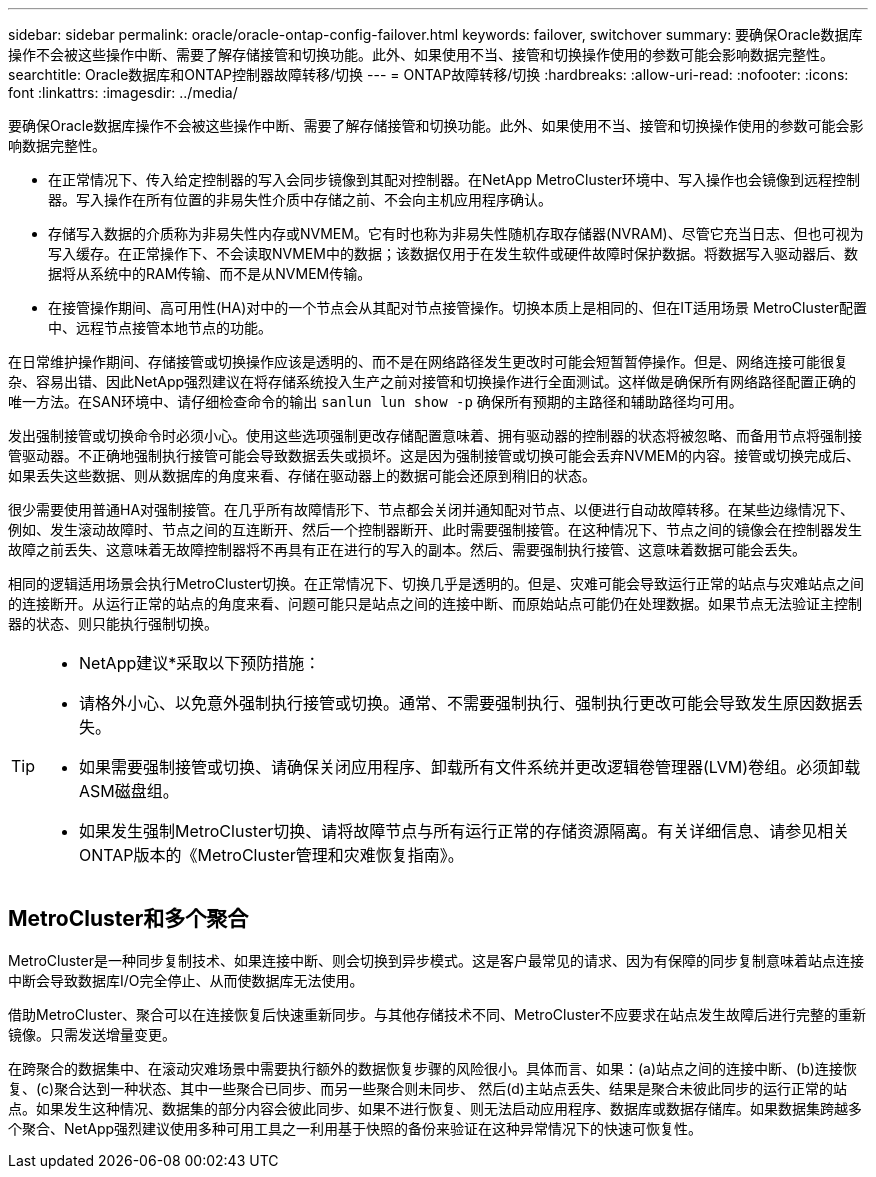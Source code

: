 ---
sidebar: sidebar 
permalink: oracle/oracle-ontap-config-failover.html 
keywords: failover, switchover 
summary: 要确保Oracle数据库操作不会被这些操作中断、需要了解存储接管和切换功能。此外、如果使用不当、接管和切换操作使用的参数可能会影响数据完整性。 
searchtitle: Oracle数据库和ONTAP控制器故障转移/切换 
---
= ONTAP故障转移/切换
:hardbreaks:
:allow-uri-read: 
:nofooter: 
:icons: font
:linkattrs: 
:imagesdir: ../media/


[role="lead"]
要确保Oracle数据库操作不会被这些操作中断、需要了解存储接管和切换功能。此外、如果使用不当、接管和切换操作使用的参数可能会影响数据完整性。

* 在正常情况下、传入给定控制器的写入会同步镜像到其配对控制器。在NetApp MetroCluster环境中、写入操作也会镜像到远程控制器。写入操作在所有位置的非易失性介质中存储之前、不会向主机应用程序确认。
* 存储写入数据的介质称为非易失性内存或NVMEM。它有时也称为非易失性随机存取存储器(NVRAM)、尽管它充当日志、但也可视为写入缓存。在正常操作下、不会读取NVMEM中的数据；该数据仅用于在发生软件或硬件故障时保护数据。将数据写入驱动器后、数据将从系统中的RAM传输、而不是从NVMEM传输。
* 在接管操作期间、高可用性(HA)对中的一个节点会从其配对节点接管操作。切换本质上是相同的、但在IT适用场景 MetroCluster配置中、远程节点接管本地节点的功能。


在日常维护操作期间、存储接管或切换操作应该是透明的、而不是在网络路径发生更改时可能会短暂暂停操作。但是、网络连接可能很复杂、容易出错、因此NetApp强烈建议在将存储系统投入生产之前对接管和切换操作进行全面测试。这样做是确保所有网络路径配置正确的唯一方法。在SAN环境中、请仔细检查命令的输出 `sanlun lun show -p` 确保所有预期的主路径和辅助路径均可用。

发出强制接管或切换命令时必须小心。使用这些选项强制更改存储配置意味着、拥有驱动器的控制器的状态将被忽略、而备用节点将强制接管驱动器。不正确地强制执行接管可能会导致数据丢失或损坏。这是因为强制接管或切换可能会丢弃NVMEM的内容。接管或切换完成后、如果丢失这些数据、则从数据库的角度来看、存储在驱动器上的数据可能会还原到稍旧的状态。

很少需要使用普通HA对强制接管。在几乎所有故障情形下、节点都会关闭并通知配对节点、以便进行自动故障转移。在某些边缘情况下、例如、发生滚动故障时、节点之间的互连断开、然后一个控制器断开、此时需要强制接管。在这种情况下、节点之间的镜像会在控制器发生故障之前丢失、这意味着无故障控制器将不再具有正在进行的写入的副本。然后、需要强制执行接管、这意味着数据可能会丢失。

相同的逻辑适用场景会执行MetroCluster切换。在正常情况下、切换几乎是透明的。但是、灾难可能会导致运行正常的站点与灾难站点之间的连接断开。从运行正常的站点的角度来看、问题可能只是站点之间的连接中断、而原始站点可能仍在处理数据。如果节点无法验证主控制器的状态、则只能执行强制切换。

[TIP]
====
* NetApp建议*采取以下预防措施：

* 请格外小心、以免意外强制执行接管或切换。通常、不需要强制执行、强制执行更改可能会导致发生原因数据丢失。
* 如果需要强制接管或切换、请确保关闭应用程序、卸载所有文件系统并更改逻辑卷管理器(LVM)卷组。必须卸载ASM磁盘组。
* 如果发生强制MetroCluster切换、请将故障节点与所有运行正常的存储资源隔离。有关详细信息、请参见相关ONTAP版本的《MetroCluster管理和灾难恢复指南》。


====


== MetroCluster和多个聚合

MetroCluster是一种同步复制技术、如果连接中断、则会切换到异步模式。这是客户最常见的请求、因为有保障的同步复制意味着站点连接中断会导致数据库I/O完全停止、从而使数据库无法使用。

借助MetroCluster、聚合可以在连接恢复后快速重新同步。与其他存储技术不同、MetroCluster不应要求在站点发生故障后进行完整的重新镜像。只需发送增量变更。

在跨聚合的数据集中、在滚动灾难场景中需要执行额外的数据恢复步骤的风险很小。具体而言、如果：(a)站点之间的连接中断、(b)连接恢复、(c)聚合达到一种状态、其中一些聚合已同步、而另一些聚合则未同步、 然后(d)主站点丢失、结果是聚合未彼此同步的运行正常的站点。如果发生这种情况、数据集的部分内容会彼此同步、如果不进行恢复、则无法启动应用程序、数据库或数据存储库。如果数据集跨越多个聚合、NetApp强烈建议使用多种可用工具之一利用基于快照的备份来验证在这种异常情况下的快速可恢复性。
